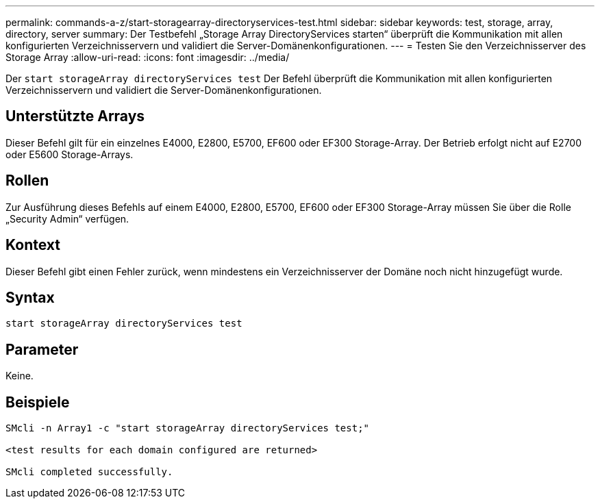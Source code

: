 ---
permalink: commands-a-z/start-storagearray-directoryservices-test.html 
sidebar: sidebar 
keywords: test, storage, array, directory, server 
summary: Der Testbefehl „Storage Array DirectoryServices starten“ überprüft die Kommunikation mit allen konfigurierten Verzeichnisservern und validiert die Server-Domänenkonfigurationen. 
---
= Testen Sie den Verzeichnisserver des Storage Array
:allow-uri-read: 
:icons: font
:imagesdir: ../media/


[role="lead"]
Der `start storageArray directoryServices test` Der Befehl überprüft die Kommunikation mit allen konfigurierten Verzeichnisservern und validiert die Server-Domänenkonfigurationen.



== Unterstützte Arrays

Dieser Befehl gilt für ein einzelnes E4000, E2800, E5700, EF600 oder EF300 Storage-Array. Der Betrieb erfolgt nicht auf E2700 oder E5600 Storage-Arrays.



== Rollen

Zur Ausführung dieses Befehls auf einem E4000, E2800, E5700, EF600 oder EF300 Storage-Array müssen Sie über die Rolle „Security Admin“ verfügen.



== Kontext

Dieser Befehl gibt einen Fehler zurück, wenn mindestens ein Verzeichnisserver der Domäne noch nicht hinzugefügt wurde.



== Syntax

[source, cli]
----
start storageArray directoryServices test
----


== Parameter

Keine.



== Beispiele

[listing]
----

SMcli -n Array1 -c "start storageArray directoryServices test;"

<test results for each domain configured are returned>

SMcli completed successfully.
----